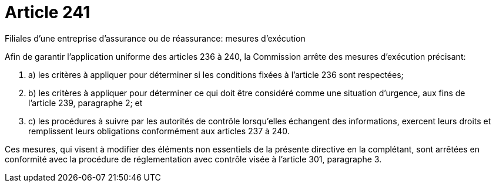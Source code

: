= Article 241

Filiales d'une entreprise d'assurance ou de réassurance: mesures d'exécution

Afin de garantir l'application uniforme des articles 236 à 240, la Commission arrête des mesures d'exécution précisant:

. a) les critères à appliquer pour déterminer si les conditions fixées à l'article 236 sont respectées;

. b) les critères à appliquer pour déterminer ce qui doit être considéré comme une situation d'urgence, aux fins de l'article 239, paragraphe 2; et

. c) les procédures à suivre par les autorités de contrôle lorsqu'elles échangent des informations, exercent leurs droits et remplissent leurs obligations conformément aux articles 237 à 240.

Ces mesures, qui visent à modifier des éléments non essentiels de la présente directive en la complétant, sont arrêtées en conformité avec la procédure de réglementation avec contrôle visée à l'article 301, paragraphe 3.